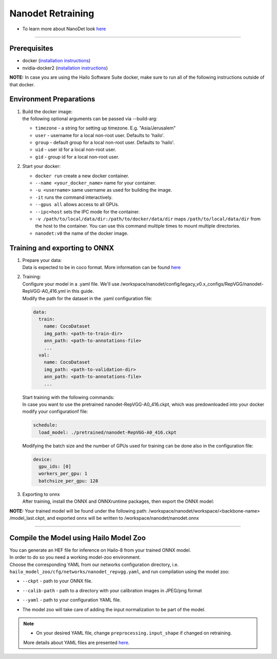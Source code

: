 ==================
Nanodet Retraining
==================

* To learn more about NanoDet look `here <https://github.com/hailo-ai/nanodet>`_

---------

Prerequisites
-------------

* docker (\ `installation instructions <https://docs.docker.com/engine/install/ubuntu/>`_\ )
* nvidia-docker2 (\ `installation instructions <https://docs.nvidia.com/datacenter/cloud-native/container-toolkit/install-guide.html>`_\ )

**NOTE:**  In case you are using the Hailo Software Suite docker, make sure to run all of the following instructions outside of that docker.


Environment Preparations
------------------------

#. | Build the docker image:

   .. raw:: html
      :name:validation

      <pre><code stage="docker_build">
      cd <span val="dockerfile_path">hailo_model_zoo/training/nanodet</span>
      docker build -t nanodet:v0 --build-arg timezone=`cat /etc/timezone` .
      </code></pre>

   | the following optional arguments can be passed via --build-arg:

   * ``timezone`` - a string for setting up timezone. E.g. "Asia/Jerusalem"
   * ``user`` - username for a local non-root user. Defaults to 'hailo'.
   * ``group`` - default group for a local non-root user. Defaults to 'hailo'.
   * ``uid`` - user id for a local non-root user.
   * ``gid`` - group id for a local non-root user.
  

#. | Start your docker:

   .. raw:: html
      :name:validation

      <code stage="docker_run">
      docker run <span val="replace_none">--name "your_docker_name"</span> -it --gpus all <span val="replace_none">-u "username"</span> --ipc=host -v <span val="local_vol_path">/path/to/local/data/dir</span>:<span val="docker_vol_path">/path/to/docker/data/dir</span>  nanodet:v0
      </code>

   * ``docker run`` create a new docker container.
   * ``--name <your_docker_name>`` name for your container.
   * ``-u <username>`` same username as used for building the image.
   * ``-it`` runs the command interactively.
   * ``--gpus all`` allows access to all GPUs.
   * ``--ipc=host`` sets the IPC mode for the container.
   * ``-v /path/to/local/data/dir:/path/to/docker/data/dir`` maps ``/path/to/local/data/dir`` from the host to the container. You can use this command multiple times to mount multiple directories.
   * ``nanodet:v0`` the name of the docker image.


Training and exporting to ONNX
------------------------------

#. | Prepare your data:

   | Data is expected to be in coco format. More information can be found `here <https://cocodataset.org/#format-data>`_

#. | Training: 

   | Configure your model in a .yaml file. We'll use /workspace/nanodet/config/legacy_v0.x_configs/RepVGG/nanodet-RepVGG-A0_416.yml in this guide.
   | Modify the path for the dataset in the .yaml configuration file:

   .. code-block::

       data:
         train:
           name: CocoDataset
           img_path: <path-to-train-dir>
           ann_path: <path-to-annotations-file>
           ...
         val:
           name: CocoDataset
           img_path: <path-to-validation-dir>
           ann_path: <path-to-annotations-file>
           ...

   | Start training with the following commands:

   .. raw:: html
      :name:validation

      <pre><code stage="retrain">
      <span val="replace_none">cd /workspace/nanodet</span>
      ln -s /workspace/data/coco/ /coco
      python tools/train.py ./config/legacy_v0.x_configs/RepVGG/nanodet-RepVGG-A0_416.yml
      </code></pre>
   
   | In case you want to use the pretrained nanodet-RepVGG-A0_416.ckpt, which was predownloaded into your docker modify your configurationf file:

   .. code-block::

       schedule:
         load_model: ./pretrained/nanodet-RepVGG-A0_416.ckpt

   | Modifying the batch size and the number of GPUs used for training can be done also in the configuration file:

   .. code-block::

       device:
         gpu_ids: [0]
         workers_per_gpu: 1
         batchsize_per_gpu: 128

#. | Exporting to onnx

   | After training, install the ONNX and ONNXruntime packages, then export the ONNX model:

   .. raw:: html
      :name:validation

      <pre><code stage="export">
      pip install onnx onnxruntime
      python tools/export_onnx.py --cfg_path ./config/legacy_v0.x_configs/RepVGG/nanodet-RepVGG-A0_416.yml --model_path /workspace/nanodet/workspace/RepVGG-A0-416/model_last.ckpt
      </code></pre>

**NOTE:**  Your trained model will be found under the following path: /workspace/nanodet/workspace/<backbone-name> /model_last.ckpt, and exported onnx will be written to /workspace/nanodet/nanodet.onnx
 

----

Compile the Model using Hailo Model Zoo
---------------------------------------

| You can generate an HEF file for inference on Hailo-8 from your trained ONNX model.
| In order to do so you need a working model-zoo environment.
| Choose the corresponding YAML from our networks configuration directory, i.e. ``hailo_model_zoo/cfg/networks/nanodet_repvgg.yaml``\ , and run compilation using the model zoo:  

.. raw:: html
   :name:validation

   <code stage="compile">
   hailomz compile --ckpt <span val="local_path_to_onnx">nanodet.onnx</span> --calib-path <span val="calib_set_path">/path/to/calibration/imgs/dir/</span> --yaml <span val="yaml_file_path">path/to/nanodet_repvgg.yaml</span>
   </code>

* | ``--ckpt`` - path to  your ONNX file.
* | ``--calib-path`` - path to a directory with your calibration images in JPEG/png format
* | ``--yaml`` - path to your configuration YAML file.
* | The model zoo will take care of adding the input normalization to be part of the model.

.. note::
  - On your desired YAML file, change ``preprocessing.input_shape`` if changed on retraining.
  
  More details about YAML files are presented `here <../../docs/YAML.rst>`_.
